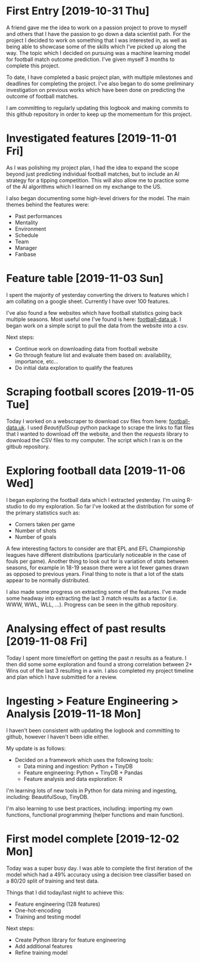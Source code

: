 * First Entry [2019-10-31 Thu]
A friend gave me the idea to work on a passion project to prove to myself and others that I have the passion to go down a data scientist path. For the project I decided to work on something that I was interested in, as well as being able to showcase some of the skills which I've picked up along the way. The topic which I decided on pursuing was a machine learning model for football match outcome prediction. I've given myself 3 months to complete this project.

To date, I have completed a basic project plan, with multiple milestones and deadlines for completing the project. I've also began to do some preliminary investigation on previous works which have been done on predicting the outcome of football matches.

I am committing to regularly updating this logbook and making commits to this github repository in order to keep up the momementum for this project.
* Investigated features [2019-11-01 Fri]
As I was polishing my project plan, I had the idea to expand the scope beyond just predicting individual football matches, but to include an AI strategy for a tipping competition. This will also allow me to practice some of the AI algorithms which I learned on my exchange to the US.

I also began documenting some high-level drivers for the model. The main themes behind the features were:
- Past performances
- Mentality
- Environment
- Schedule
- Team
- Manager
- Fanbase
* Feature table [2019-11-03 Sun]
I spent the majority of yesterday converting the drivers to features which I am collating on a google sheet. Currently I have over 100 features.

I've also found a few websites which have football statistics going back multiple seasons. Most useful one I've found is here: [[http://www.football-data.co.uk/][football-data.uk]]. I began work on a simple script to pull the data from the website into a csv.

Next steps:
- Continue work on downloading data from football website
- Go through feature list and evaluate them based on: availability, importance, etc...
- Do initial data exploration to qualify the features
* Scraping football scores [2019-11-05 Tue]
Today I worked on a webscraper to download csv files from here: [[http://www.football-data.co.uk/englandm.php][football-data.uk]]. I used /BeautifulSoup/ python package to scrape the links to flat files that I wanted to download off the website, and then the /requests/ library to download the CSV files to my computer. The script which I ran is on the gitbub repository.
* Exploring football data [2019-11-06 Wed]
I began exploring the football data which I extracted yesterday. I'm using R-studio to do my exploration. So far I've looked at the distribution for some of the primary statistics such as:
- Corners taken per game
- Number of shots
- Number of goals

A few interesting factors to consider are that EPL and EFL Championship leagues have different distributions (particularly noticeable in the case of fouls per game). Another thing to look out for is variation of stats between seasons, for example in 18-19 season there were a lot fewer games drawn as opposed to previous years. Final thing to note is that a lot of the stats appear to be normally distributed.

I also made some progress on extracting some of the features. I've made some headway into extracting the last 3 match results as a factor (i.e. WWW, WWL, WLL, ...). Progress can be seen in the github repository.
* Analysing effect of past results [2019-11-08 Fri]
Today I spent more time/effort on getting the past /n/ results as a feature. I then did some some exploration and found a strong correlation between 2+ Wins out of the last 3 resulting in a win. I also completed my project timeline and plan which I have submitted for a review.
* Ingesting > Feature Engineering > Analysis [2019-11-18 Mon]
I haven't been consistent with updating the logbook and committing to github, however I haven't been idle either. 

My update is as follows:
- Decided on a framework which uses the following tools:
  - Data mining and ingestion: Python + TinyDB
  - Feature engineering: Python + TinyDB + Pandas
  - Feature analysis and data exploration: R

I'm learning lots of new tools in Python for data mining and ingesting, including: BeautifulSoup, TinyDB.

I'm also learning to use best practices, including: importing my own functions, functional programming (helper functions and main function).
* First model complete [2019-12-02 Mon]
Today was a super busy day. I was able to complete the first iteration of the model which had a 49% accuracy using a decision tree classifier based on a 80/20 split of training and test data.

Things that I did today/last night to achieve this:
- Feature engineering (128 features)
- One-hot-encoding
- Training and testing model

Next steps:
- Create Python library for feature engineering
- Add additional features
- Refine training model
